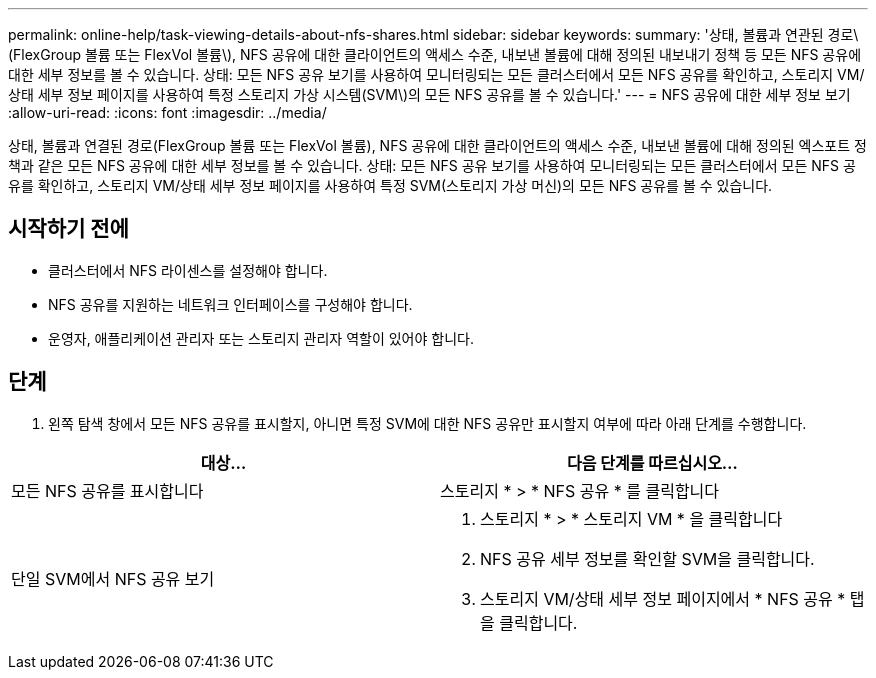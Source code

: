 ---
permalink: online-help/task-viewing-details-about-nfs-shares.html 
sidebar: sidebar 
keywords:  
summary: '상태, 볼륨과 연관된 경로\(FlexGroup 볼륨 또는 FlexVol 볼륨\), NFS 공유에 대한 클라이언트의 액세스 수준, 내보낸 볼륨에 대해 정의된 내보내기 정책 등 모든 NFS 공유에 대한 세부 정보를 볼 수 있습니다. 상태: 모든 NFS 공유 보기를 사용하여 모니터링되는 모든 클러스터에서 모든 NFS 공유를 확인하고, 스토리지 VM/상태 세부 정보 페이지를 사용하여 특정 스토리지 가상 시스템(SVM\)의 모든 NFS 공유를 볼 수 있습니다.' 
---
= NFS 공유에 대한 세부 정보 보기
:allow-uri-read: 
:icons: font
:imagesdir: ../media/


[role="lead"]
상태, 볼륨과 연결된 경로(FlexGroup 볼륨 또는 FlexVol 볼륨), NFS 공유에 대한 클라이언트의 액세스 수준, 내보낸 볼륨에 대해 정의된 엑스포트 정책과 같은 모든 NFS 공유에 대한 세부 정보를 볼 수 있습니다. 상태: 모든 NFS 공유 보기를 사용하여 모니터링되는 모든 클러스터에서 모든 NFS 공유를 확인하고, 스토리지 VM/상태 세부 정보 페이지를 사용하여 특정 SVM(스토리지 가상 머신)의 모든 NFS 공유를 볼 수 있습니다.



== 시작하기 전에

* 클러스터에서 NFS 라이센스를 설정해야 합니다.
* NFS 공유를 지원하는 네트워크 인터페이스를 구성해야 합니다.
* 운영자, 애플리케이션 관리자 또는 스토리지 관리자 역할이 있어야 합니다.




== 단계

. 왼쪽 탐색 창에서 모든 NFS 공유를 표시할지, 아니면 특정 SVM에 대한 NFS 공유만 표시할지 여부에 따라 아래 단계를 수행합니다.


[cols="2*"]
|===
| 대상... | 다음 단계를 따르십시오... 


 a| 
모든 NFS 공유를 표시합니다
 a| 
스토리지 * > * NFS 공유 * 를 클릭합니다



 a| 
단일 SVM에서 NFS 공유 보기
 a| 
. 스토리지 * > * 스토리지 VM * 을 클릭합니다
. NFS 공유 세부 정보를 확인할 SVM을 클릭합니다.
. 스토리지 VM/상태 세부 정보 페이지에서 * NFS 공유 * 탭을 클릭합니다.


|===
